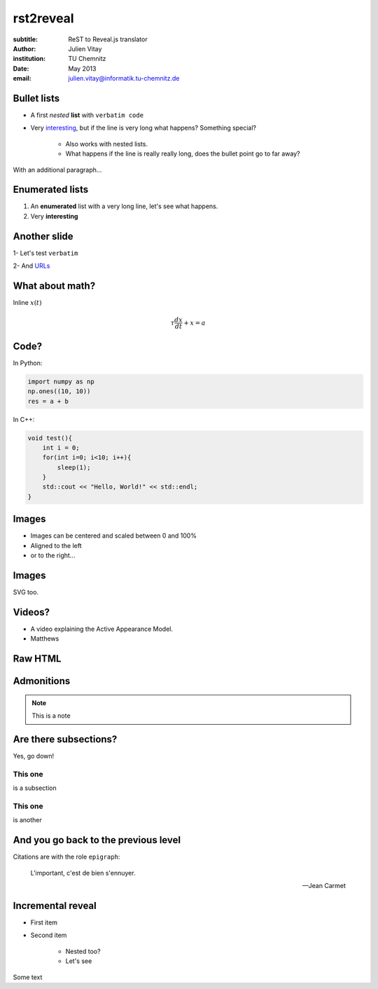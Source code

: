 ==============================
rst2reveal
==============================

:subtitle: ReST to Reveal.js translator
:author: Julien Vitay
:institution: TU Chemnitz
:date: May 2013
:email: julien.vitay@informatik.tu-chemnitz.de



Bullet lists
============================

* A first *nested* **list** with ``verbatim code``

* Very `interesting <http://www.google.fr>`_, but if the line is very long what happens? Something special?

    * Also works with nested lists.
    
    * What happens if the line is really really long, does the bullet point go to far away? 

With an additional paragraph...

Enumerated lists
============================


1. An **enumerated** list with a very long line, let's see what happens.

2. Very :strong:`interesting`

Another slide
===================

1- Let's test ``verbatim``

2- And `URLs <http://www.google.fr>`_

What about math?
===================

Inline :math:`x(t)`

.. math::

    \tau \frac{dx}{dt} + x = a
    
Code?
===========

In Python:

.. code-block:: python

    import numpy as np
    np.ones((10, 10))
    res = a + b
    
In C++:

.. code-block:: c++

    void test(){
        int i = 0;
        for(int i=0; i<10; i++){
            sleep(1);
        }
        std::cout << "Hello, World!" << std::endl;
    }
    
Images
==============

.. image:: amygdala.jpg
    :width: 50%
    :align: right
    

* Images can be centered and scaled between 0 and 100%

* Aligned to the left 

* or to the right...

Images
==============

.. image:: drawing.svg
    :width: 100%
    :align: center
    

SVG too.



    
Videos?
==============


.. video:: matthews.webm
    :width: 50%
    :autoplay:
    
* A video explaining the Active Appearance Model.

* Matthews  
    
Raw HTML
================

.. raw:: html

    <b> Some text </b>
    
Admonitions
==========================
    
.. note::

    This is a note    
    
Are there subsections?
==========================

Yes, go down!

This one
++++++++++++++++

is a subsection

This one
++++++++++++++++

is another



And you go back to the previous level
=============================================

Citations are with the role ``epigraph``:

.. epigraph::

    L'important, c'est de bien s'ennuyer.
    
    -- Jean Carmet
    
Incremental reveal
========================

.. class:: fragment

    * First item

    * Second item
    
        * Nested too?
        
        * Let's see
    
    Some text
